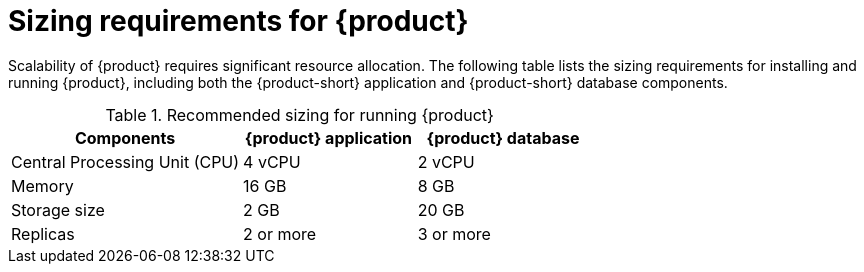 [id='ref-rhdh-sizing_{context}']
= Sizing requirements for {product}

Scalability of {product} requires significant resource allocation. The following table lists the sizing requirements for installing and running {product}, including both the {product-short} application and {product-short} database components.

.Recommended sizing for running {product}
[cols="40%,30%,30%", frame="all", options="header"]
|===
|Components
|{product} application
|{product} database

|Central Processing Unit (CPU)
|4 vCPU
|2 vCPU

|Memory
|16 GB
|8 GB

|Storage size
|2 GB
|20 GB

|Replicas
|2 or more
|3 or more
|===